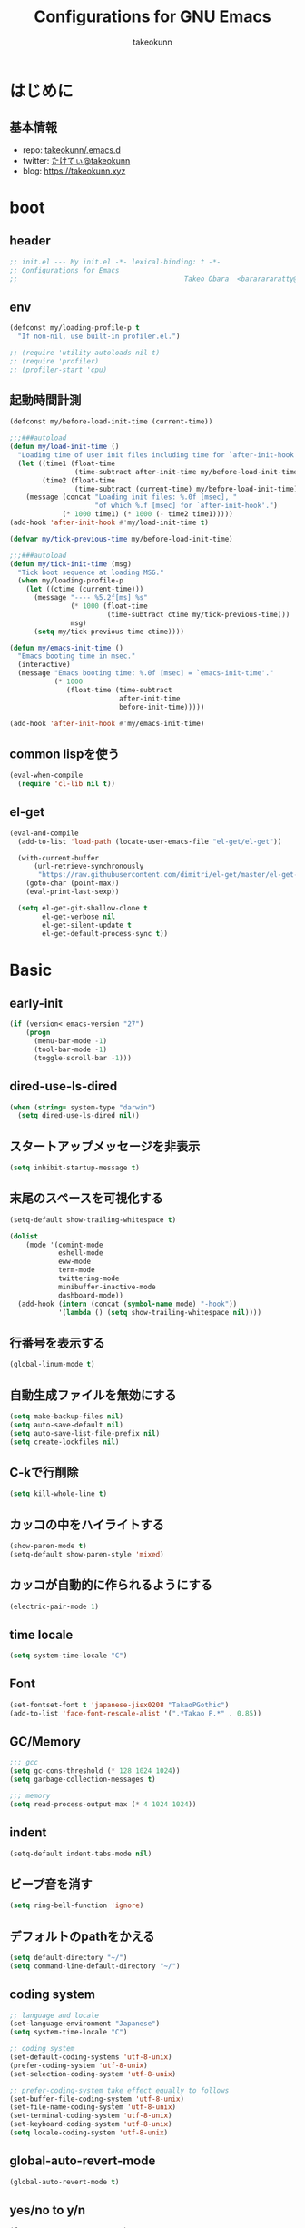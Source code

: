 #+title: Configurations for GNU Emacs
#+author: takeokunn
#+email: bararararatty@gmail.com
#+startup: content
#+startup: nohideblocks
#+HTML_HEAD: <link rel="stylesheet" type="text/css" href="https://www.pirilampo.org/styles/readtheorg/css/htmlize.css"/>
#+HTML_HEAD: <link rel="stylesheet" type="text/css" href="https://www.pirilampo.org/styles/readtheorg/css/readtheorg.css"/>
#+HTML_HEAD: <script src="https://ajax.googleapis.com/ajax/libs/jquery/2.1.3/jquery.min.js"></script>
#+HTML_HEAD: <script src="https://maxcdn.bootstrapcdn.com/bootstrap/3.3.4/js/bootstrap.min.js"></script>
#+HTML_HEAD: <script type="text/javascript" src="https://www.pirilampo.org/styles/lib/js/jquery.stickytableheaders.min.js"></script>
#+HTML_HEAD: <script type="text/javascript" src="https://www.pirilampo.org/styles/readtheorg/js/readtheorg.js"></script>

* はじめに
** 基本情報
   - repo: [[http://github.com/takeokunn/.emacs.d][takeokunn/.emacs.d]]
   - twitter: [[https://twitter.com/takeokunn][たけてぃ@takeokunn]]
   - blog: [[https://takeokunn.xyz][https://takeokunn.xyz]]
* boot
** header
   #+begin_src emacs-lisp
     ;; init.el --- My init.el -*- lexical-binding: t -*-
     ;; Configurations for Emacs
     ;;                                         Takeo Obara  <bararararatty@gmail.com>
   #+end_src
** env
   #+begin_src emacs-lisp
     (defconst my/loading-profile-p t
       "If non-nil, use built-in profiler.el.")

     ;; (require 'utility-autoloads nil t)
     ;; (require 'profiler)
     ;; (profiler-start 'cpu)
   #+end_src
** 起動時間計測
   #+begin_src emacs-lisp
     (defconst my/before-load-init-time (current-time))

     ;;;###autoload
     (defun my/load-init-time ()
       "Loading time of user init files including time for `after-init-hook'."
       (let ((time1 (float-time
                     (time-subtract after-init-time my/before-load-init-time)))
             (time2 (float-time
                     (time-subtract (current-time) my/before-load-init-time))))
         (message (concat "Loading init files: %.0f [msec], "
                          "of which %.f [msec] for `after-init-hook'.")
                  (* 1000 time1) (* 1000 (- time2 time1)))))
     (add-hook 'after-init-hook #'my/load-init-time t)

     (defvar my/tick-previous-time my/before-load-init-time)

     ;;;###autoload
     (defun my/tick-init-time (msg)
       "Tick boot sequence at loading MSG."
       (when my/loading-profile-p
         (let ((ctime (current-time)))
           (message "---- %5.2f[ms] %s"
                    (* 1000 (float-time
                             (time-subtract ctime my/tick-previous-time)))
                    msg)
           (setq my/tick-previous-time ctime))))
   #+end_src
   #+begin_src emacs-lisp
     (defun my/emacs-init-time ()
       "Emacs booting time in msec."
       (interactive)
       (message "Emacs booting time: %.0f [msec] = `emacs-init-time'."
                (* 1000
                   (float-time (time-subtract
                                after-init-time
                                before-init-time)))))

     (add-hook 'after-init-hook #'my/emacs-init-time)
   #+end_src
** common lispを使う
   #+begin_src emacs-lisp
     (eval-when-compile
       (require 'cl-lib nil t))
   #+end_src
** el-get
   #+begin_src emacs-lisp
     (eval-and-compile
       (add-to-list 'load-path (locate-user-emacs-file "el-get/el-get"))

       (with-current-buffer
           (url-retrieve-synchronously
            "https://raw.githubusercontent.com/dimitri/el-get/master/el-get-install.el")
         (goto-char (point-max))
         (eval-print-last-sexp))

       (setq el-get-git-shallow-clone t
             el-get-verbose nil
             el-get-silent-update t
             el-get-default-process-sync t))
   #+end_src
* Basic
** early-init
   #+BEGIN_SRC emacs-lisp
     (if (version< emacs-version "27")
         (progn
           (menu-bar-mode -1)
           (tool-bar-mode -1)
           (toggle-scroll-bar -1)))
   #+END_SRC
** dired-use-ls-dired
   #+begin_src emacs-lisp
     (when (string= system-type "darwin")
       (setq dired-use-ls-dired nil))
   #+end_src
** スタートアップメッセージを非表示
   #+BEGIN_SRC emacs-lisp
     (setq inhibit-startup-message t)
   #+END_SRC
** 末尾のスペースを可視化する
   #+BEGIN_SRC emacs-lisp
     (setq-default show-trailing-whitespace t)

     (dolist
         (mode '(comint-mode
                 eshell-mode
                 eww-mode
                 term-mode
                 twittering-mode
                 minibuffer-inactive-mode
                 dashboard-mode))
       (add-hook (intern (concat (symbol-name mode) "-hook"))
                 '(lambda () (setq show-trailing-whitespace nil))))
   #+END_SRC
** 行番号を表示する
   #+BEGIN_SRC emacs-lisp
     (global-linum-mode t)
   #+END_SRC
** 自動生成ファイルを無効にする
   #+BEGIN_SRC emacs-lisp
     (setq make-backup-files nil)
     (setq auto-save-default nil)
     (setq auto-save-list-file-prefix nil)
     (setq create-lockfiles nil)
   #+END_SRC
** C-kで行削除
   #+BEGIN_SRC emacs-lisp
     (setq kill-whole-line t)
   #+END_SRC
** カッコの中をハイライトする
   #+BEGIN_SRC emacs-lisp
     (show-paren-mode t)
     (setq-default show-paren-style 'mixed)
   #+END_SRC
** カッコが自動的に作られるようにする
   #+BEGIN_SRC emacs-lisp
     (electric-pair-mode 1)
   #+END_SRC
** time locale
   #+BEGIN_SRC emacs-lisp
     (setq system-time-locale "C")
   #+END_SRC
** Font
   #+BEGIN_SRC emacs-lisp
     (set-fontset-font t 'japanese-jisx0208 "TakaoPGothic")
     (add-to-list 'face-font-rescale-alist '(".*Takao P.*" . 0.85))
   #+END_SRC
** GC/Memory
   #+BEGIN_SRC emacs-lisp
     ;;; gcc
     (setq gc-cons-threshold (* 128 1024 1024))
     (setq garbage-collection-messages t)

     ;;; memory
     (setq read-process-output-max (* 4 1024 1024))
   #+END_SRC
** indent
   #+BEGIN_SRC emacs-lisp
     (setq-default indent-tabs-mode nil)
   #+END_SRC
** ビープ音を消す
   #+begin_src emacs-lisp
     (setq ring-bell-function 'ignore)
   #+end_src
** デフォルトのpathをかえる
   #+begin_src emacs-lisp
     (setq default-directory "~/")
     (setq command-line-default-directory "~/")
   #+end_src
** coding system
   #+begin_src emacs-lisp
     ;; language and locale
     (set-language-environment "Japanese")
     (setq system-time-locale "C")

     ;; coding system
     (set-default-coding-systems 'utf-8-unix)
     (prefer-coding-system 'utf-8-unix)
     (set-selection-coding-system 'utf-8-unix)

     ;; prefer-coding-system take effect equally to follows
     (set-buffer-file-coding-system 'utf-8-unix)
     (set-file-name-coding-system 'utf-8-unix)
     (set-terminal-coding-system 'utf-8-unix)
     (set-keyboard-coding-system 'utf-8-unix)
     (setq locale-coding-system 'utf-8-unix)
   #+end_src
** global-auto-revert-mode
   #+begin_src emacs-lisp
     (global-auto-revert-mode t)
   #+end_src
** yes/no to y/n
   #+begin_src emacs-lisp
     (fset 'yes-or-no-p 'y-or-n-p)
   #+end_src
** killできないようにする
   #+begin_src emacs-lisp
     (with-current-buffer "*scratch*"
       (emacs-lock-mode 'kill))
     (with-current-buffer "*Messages*"
       (emacs-lock-mode 'kill))
   #+end_src
** confirm-save-buffers-kill-emacs
   #+begin_src emacs-lisp
     (defun confirm-save-buffers-kill-emacs (&optional arg)
       (interactive "P")
       (cond (arg (save-buffers-kill-emacs))
             (t (when (yes-or-no-p "Are you sure to quit Emacs now? ")
                  (save-buffers-kill-emacs)))))
   #+end_src
** keybind
   #+BEGIN_SRC emacs-lisp
     (keyboard-translate ?\C-h ?\C-?)

     (global-set-key (kbd "M-¥") '(lambda () (interactive) (insert "\\")))
     (global-set-key (kbd "C-h") 'backward-delete-char)
     (global-set-key (kbd "C-z") 'undo)
     (global-set-key (kbd "C-?") 'help-command)
     (global-set-key (kbd "C-a") 'back-to-indentation)
     (global-set-key (kbd "C-c i") 'find-function)
     (global-set-key (kbd "C-x C-o") 'other-window)
     (global-set-key (kbd "C-x C-k") nil)
     ;; (global-set-key (kbd "C-x C-c") nil)
   #+END_SRC
* Utility
** dash
   #+begin_src emacs-lisp
     (eval-and-compile
       (el-get-bundle 'dash))
   #+end_src
** mustache
   #+begin_src emacs-lisp
     (eval-and-compile
       (el-get-bundle 'mustache))
   #+end_src
** f
   #+begin_src emacs-lisp
     (eval-and-compile
       (el-get-bundle 'f))
   #+end_src
** s
   #+begin_src emacs-lisp
     (eval-and-compile
       (el-get-bundle 's))
   #+end_src
** ht
   #+begin_src emacs-lisp
     (eval-and-compile
       (el-get-bundle 'ht))
   #+end_src
** lv
   #+begin_src emacs-lisp
     (eval-and-compile
       (el-get-bundle 'lv))
   #+end_src
** spinner
   #+begin_src emacs-lisp
     (eval-and-compile
       (el-get-bundle 'spinner))
   #+end_src
** tree-mode
   #+begin_src emacs-lisp
     (eval-and-compile
       (el-get-bundle emacsorphanage/tree-mode))

     ;; (add-hook 'emacs-startup-hook (lambda () (require 'tree-mode)))
   #+end_src
* Language
** c++-mode
   #+begin_src emacs-lisp
     (add-hook 'c++-mode-hook 'lsp)
   #+end_src
** c-mode
   #+begin_src emacs-lisp
     (add-hook 'c-mode-hook 'lsp)
   #+end_src
** clojure-mode
   #+BEGIN_SRC emacs-lisp
     (eval-when-compile
       (el-get-bundle 'clojure-mode))

     (push '("\\.clj$" . clojure-mode) auto-mode-alist)
     (push '("\\.cljs$" . clojure-mode) auto-mode-alist)
   #+END_SRC
** cmake-mode
   #+BEGIN_SRC emacs-lisp
     (eval-when-compile
       (el-get-bundle 'cmake-mode))

     (push '("\\.cmake$" . cmake-mode) auto-mode-alist)
   #+END_SRC
** coffee-mode
   #+BEGIN_SRC emacs-lisp
     (eval-when-compile
       (el-get-bundle 'coffee-mode))

     (push '("\\.coffee$" . coffee-mode) auto-mode-alist)
   #+END_SRC
** csharp-mode
   #+BEGIN_SRC emacs-lisp
     (eval-when-compile
       (el-get-bundle 'csharp-mode))

     (push '("\\.cs$" . csharp-mode) auto-mode-alist)
   #+END_SRC
** csv-mode
   #+BEGIN_SRC emacs-lisp
     (eval-when-compile
       (el-get-bundle 'csv-mode))

     (push '("\\.csv$" . csv-mode) auto-mode-alist)
   #+END_SRC
** dart-mode
   #+begin_src emacs-lisp
     (eval-when-compile
       (el-get-bundle 'dart-mode))

     (push '("\\.dart$" . dart-mode) auto-mode-alist)
   #+end_src
** dhall-mode
   #+BEGIN_SRC emacs-lisp
     (eval-when-compile
       (el-get-bundle 'dhall-mode))

     (push '("\\.dhall$" . dhall-mode) auto-mode-alist)
   #+END_SRC
** docker-compose-mode
   #+begin_src emacs-lisp
     (eval-when-compile
       (el-get-bundle 'docker-compose-mode))

     (push '("\\docker-compose*" . docker-compose-mode) auto-mode-alist)
   #+end_src
** dockerfile-mode
   #+BEGIN_SRC emacs-lisp
     (eval-when-compile
       (el-get-bundle 'dockerfile-mode))

     (push '("Dockerfile\\'" . dockerfile-mode) auto-mode-alist)
   #+END_SRC
** emmet-mode
   #+BEGIN_SRC emacs-lisp
     (eval-when-compile
       (el-get-bundle 'emmet-mode))

     (add-hook 'web-mode-hook 'emmet-mode)
     (add-hook 'css-mode-hook  'emmet-mode)

     (with-eval-after-load 'emmet-mode
       (when (boundp 'emmet-mode-keymap)
         (define-key emmet-mode-keymap (kbd "C-j") nil)
         (define-key emmet-mode-keymap (kbd "M-j") 'emmet-expand-line)))
   #+END_SRC
** fish-mode
   #+BEGIN_SRC emacs-lisp
     (eval-when-compile
       (el-get-bundle 'fish-mode))

     (push '("\\.fish$" . fish-mode) auto-mode-alist)

     (with-eval-after-load 'fish-mode
       (eval-and-compile
         (setq fish-enable-auto-indent t)))
   #+END_SRC
** fundamental-mode
   #+begin_src emacs-lisp
     (push '("\\.~undo-tree~$" . fundamental-mode) auto-mode-alist)
   #+end_src
** git-modes
   #+begin_src emacs-lisp
     (eval-when-compile
       (el-get-bundle 'git-modes))

     (push '("\\.dockerignore$" . gitignore-mode) auto-mode-alist)
   #+end_src
** glsl-mode
   #+BEGIN_SRC emacs-lisp
     (eval-when-compile
       (el-get-bundle 'glsl-mode))

     (push '("\\.vsh$" . glsl-mode) auto-mode-alist)
     (push '("\\.fsh$" . glsl-mode) auto-mode-alist)
   #+END_SRC
** go-mode
   #+BEGIN_SRC emacs-lisp
     (eval-when-compile
       (el-get-bundle 'go-mode))

     (add-hook 'go-mode-hook 'lsp)
   #+END_SRC
** gradle-mode
   #+BEGIN_SRC emacs-lisp
     (eval-when-compile
       (el-get-bundle 'gradle-mode))

     (push '("\\.gradle$" . java-mode) auto-mode-alist)
   #+END_SRC
** graphql-mode
   #+begin_src emacs-lisp
     (eval-when-compile
       (el-get-bundle 'graphql-mode))

     (with-eval-after-load 'graphql-mode
       (eval-and-compile
         (setq graphql-indent-level 4)))
   #+end_src
** haskell-mode
   #+BEGIN_SRC emacs-lisp
     (eval-when-compile
       (el-get-bundle "haskell/haskell-mode"))

     (push '("\\.hs$" . haskell-mode) auto-mode-alist)
     (push '("\\.cable$" . haskell-mode) auto-mode-alist)
   #+END_SRC
** js2-mode
   #+BEGIN_SRC emacs-lisp
     (eval-when-compile
       (el-get-bundle 'js2-mode))

     (push '("\\.js$" . js2-mode) auto-mode-alist)

     (add-hook 'js2-mode-hook 'lsp)
   #+END_SRC
** json-mode
   #+BEGIN_SRC emacs-lisp
     (eval-and-compile
       (el-get-bundle "Sterlingg/json-snatcher")
       (el-get-bundle "joshwnj/json-mode"))

     (push '("\\.json$" . json-mode) auto-mode-alist)
   #+END_SRC
** lisp-mode
   #+BEGIN_SRC emacs-lisp
     (push '("\\.lemrc$" . lisp-mode) auto-mode-alist)
     (push '("\\.Cask$" . lisp-mode) auto-mode-alist)
   #+END_SRC
** markdown-mode
   #+BEGIN_SRC emacs-lisp
     (eval-and-compile
       (el-get-bundle markdown-mode))

     (push '("\\.md$" . markdown-mode) auto-mode-alist)
     (push '("\\.markdown$" . markdown-mode) auto-mode-alist)
   #+END_SRC
** nginx-mode
   #+BEGIN_SRC emacs-lisp
     (eval-when-compile
       (el-get-bundle 'nginx-mode))

     (push '("/nginx/sites-\\(?:available\\|enabled\\)/" . nginx-mode) auto-mode-alist)
   #+END_SRC
** php-mode
   #+BEGIN_SRC emacs-lisp
     (eval-and-compile
       (el-get-bundle "emacs-php/php-mode"))

     (push '("\\.php$" . php-mode) auto-mode-alist)

     (add-to-list 'load-path (locate-user-emacs-file "el-get/php-mode/lisp"))

     (add-hook 'php-mode-hook 'lsp)
     (add-hook 'emacs-startup-hook (lambda ()
                                     (require 'php-mode)))

     (with-eval-after-load 'php-mode)
   #+END_SRC
** phpt-mode
   #+begin_src emacs-lisp
     (eval-when-compile
       (el-get-bundle 'phpt-mode))

     (push '("\\.phpt$" . phpt-mode) auto-mode-alist)
   #+end_src
** plantuml-mode
   #+BEGIN_SRC emacs-lisp
     (eval-when-compile
       (el-get-bundle 'plantuml-mode))

     (push '("\\.pu$" . plantuml-mode) auto-mode-alist)
   #+END_SRC
** prisma-mode
   #+begin_src emacs-lisp
     (eval-when-compile
       (el-get-bundle 'prisma-mode :url "https://github.com/pimeys/emacs-prisma-mode.git"))

     (push '("\\.prisma" . prisma-mode) auto-mode-alist)
   #+end_src
** processing-mode
   #+BEGIN_SRC emacs-lisp
     (eval-when-compile
       (el-get-bundle 'processing-mode))

     (push '("\\.pde$" . processing-mode) auto-mode-alist)

     (with-eval-after-load 'processing-mode
       (eval-and-compile
         (setq-default processing-location "/opt/processing/processing-java")
         (setq-default processing-output-dir "/tmp")))
   #+END_SRC
** python-mode
   #+BEGIN_SRC emacs-lisp
     (eval-when-compile
       (el-get-bundle 'python-mode))

     (push '("\\.py$" . python-mode) auto-mode-alist)
   #+END_SRC
** ruby-mode
   #+BEGIN_SRC emacs-lisp
     (eval-when-compile
       (el-get-bundle 'ruby-mode))

     (push '("\\.rb$" . ruby-mode) auto-mode-alist)
     (push '("Capfile" . ruby-mode) auto-mode-alist)
     (push '("Gemfile" . ruby-mode) auto-mode-alist)
     (push '("Schemafile" . ruby-mode) auto-mode-alist)
     (push '(".pryrc" . ruby-mode) auto-mode-alist)
     (push '("Fastfile" . ruby-mode) auto-mode-alist)
     (push '("Matchfile" . ruby-mode) auto-mode-alist)
     (push '(".git-pr-template" . ruby-mode) auto-mode-alist)

     (with-eval-after-load 'ruby-mode
       (eval-and-compile
         (setq-default ruby-insert-encoding-magic-comment nil)))
   #+END_SRC
** rust-mode
   #+BEGIN_SRC emacs-lisp
     (eval-when-compile
       (el-get-bundle 'rust-mode))

     (push '("\\.rs$" . rust-mode) auto-mode-alist)
   #+END_SRC
** scala-mode
   #+BEGIN_SRC emacs-lisp
     (eval-when-compile
       (el-get-bundle 'scala-mode))

     (push '("\\.scala$" . scala-mode) auto-mode-alist)
   #+END_SRC
** scss-mode
   #+begin_src emacs-lisp
     (eval-when-compile
       (el-get-bundle 'scss-mode))
   #+end_src
** slim-mode
   #+BEGIN_SRC emacs-lisp
     (eval-when-compile
       (el-get-bundle 'slim-mode))

     (push '("\\.slim$" . slim-mode) auto-mode-alist)
   #+END_SRC
** solidity-mode
   #+begin_src emacs-lisp
     (eval-when-compile
       (el-get-bundle 'solidity-mode))

     (push '("\\.sol$" . solidity-mode) auto-mode-alist)
   #+end_src
** ssh-config-mode
   #+BEGIN_SRC emacs-lisp
     (eval-when-compile
       (el-get-bundle 'ssh-config-mode))

     (push '("/\\.ssh/config\\(\\.d/.*\\.conf\\)?\\'" . ssh-config-mode) auto-mode-alist)
     (push '("/sshd?_config\\(\\.d/.*\\.conf\\)?\\'" . ssh-config-mode) auto-mode-alist)
     (push '("/known_hosts\\'" . ssh-known-hosts-mode) auto-mode-alist)
     (push '("/authorized_keys2?\\'" . ssh-authorized-keys-mode) auto-mode-alist)
   #+END_SRC
** sql-mode
   #+begin_src emacs-lisp
     (with-eval-after-load 'sql-mode
       (eval-and-compile
         (setq sql-indent-offset t)))
   #+end_src
** swift-mode
   #+begin_src emacs-lisp
     (eval-when-compile
       (el-get-bundle 'swift-mode))

     (push '("\\.swift$" . swift-mode) auto-mode-alist)
   #+end_src
** terraform-mode
   #+BEGIN_SRC emacs-lisp
     (eval-and-compile
       (el-get-bundle 'terraform-mode))

     (push '("\\.tf$" . terraform-mode) auto-mode-alist)
   #+END_SRC
** toml-mode
   #+BEGIN_SRC emacs-lisp
     (eval-when-compile
       (el-get-bundle 'toml-mode))

     (push '("\\.toml$" . toml-mode) auto-mode-alist)
   #+END_SRC
** typescript-mode
   #+BEGIN_SRC emacs-lisp
     (eval-when-compile
       (el-get-bundle 'typescript-mode))

     (push '("\\.ts$" . typescript-mode) auto-mode-alist)

     (with-eval-after-load 'typescript-mode
       (eval-and-compile
         (define-derived-mode typescript-tsx-mode typescript-mode "tsx")
         (add-to-list 'auto-mode-alist (cons (rx ".tsx" string-end) #'typescript-tsx-mode))
         (add-hook 'typescript-mode-hook 'lsp)
         (add-hook 'typescript-tsx-mode-hook 'lsp)))
   #+END_SRC
** vue-mode
   #+BEGIN_SRC emacs-lisp
     (eval-when-compile
       (el-get-bundle 'ssass-mode)
       (el-get-bundle 'vue-html-mode)
       (el-get-bundle "purcell/mmm-mode")
       (el-get-bundle 'vue-mode))

     (push '("\\.vue$" . vue-mode) auto-mode-alist)
   #+END_SRC
** vimrc-mode
   #+begin_src emacs-lisp
     (eval-when-compile
       (el-get-bundle 'vimrc-mode))

     (push '("\\.vim\\(rc\\)?\\'" . vimrc-mode) auto-mode-alist)
   #+end_src
** web-mode
   #+BEGIN_SRC emacs-lisp
     (eval-when-compile
       (el-get-bundle 'web-mode))

     (push '("\\.html?\\'" . web-mode) auto-mode-alist)
     (push '("\\.erb?\\'" . web-mode) auto-mode-alist)
     (push '("\\.gsp?\\'" . web-mode) auto-mode-alist)
   #+END_SRC
** yaml-mode
   #+BEGIN_SRC emacs-lisp
     (eval-when-compile
       (el-get-bundle 'yaml-mode))

     (push '("\\.ya?ml$" . yaml-mode) auto-mode-alist)
     (push '("phpstan.neon" . yaml-mode) auto-mode-alist)
   #+END_SRC
* Lisp
** Basic
*** paredit
    #+BEGIN_SRC emacs-lisp
      (eval-when-compile
        (el-get-bundle 'paredit))

      (autoload 'paredit-forward-barf-sexp "paredit")

      (add-hook 'emacs-lisp-mode-hook 'enable-paredit-mode)
      (add-hook 'lisp-interacton-mode-hook 'enable-paredit-mode)

      (global-set-key (kbd "C-c f") 'paredit-forward-slurp-sexp)

      (with-eval-after-load 'paredit
        (show-paren-mode 1))
    #+END_SRC
*** rainbow-delimiter
    #+BEGIN_SRC emacs-lisp
      (eval-when-compile
        (el-get-bundle 'rainbow-delimiters))

      (add-hook 'prog-mode-hook 'rainbow-delimiters-mode-enable)
    #+END_SRC
** CommonLisp
*** TODO HyperSpec
    #+BEGIN_SRC emacs-lisp
      ;; (global-set-key "C-c h" 'hyperspec-lookup)

      ;; (defvar common-lisp-hyperspec-root "~/.roswell/HyperSpec/")
      ;; (defvar common-lisp-hyperspec--reader-macros nil)
      ;; (defvar common-lisp-hyperspec--format-characters nil)

      ;; (defun common-lisp-hyperspec (symbol-name)
      ;;   (interactive (list (common-lisp-hyperspec-read-symbol-name)))
      ;;   (let ((name (common-lisp-hyperspec--strip-cl-package
      ;;                (downcase symbol-name))))
      ;;     (cl-maplist (lambda (entry)
      ;;                   (eww-open-file (concat common-lisp-hyperspec-root "Body/"
      ;;                                          (car entry)))
      ;;                   (when (cdr entry)
      ;;                     (sleep-for 1.5)))
      ;;                 (or (common-lisp-hyperspec--find name)
      ;;                     (error "The symbol `%s' is not defined in Common Lisp"
      ;;                            symbol-name)))))

      ;; (defun common-lisp-hyperspec-lookup-reader-macro (macro)
      ;;   (interactive
      ;;    (list
      ;;     (let ((completion-ignore-case t))
      ;;       (completing-read "Look up reader-macro: "
      ;;                        common-lisp-hyperspec--reader-macros nil t
      ;;                        (common-lisp-hyperspec-reader-macro-at-point)))))
      ;;   (eww-open-file
      ;;    (concat common-lisp-hyperspec-root "Body/"
      ;;            (gethash macro common-lisp-hyperspec--reader-macros))))

      ;; (defun common-lisp-hyperspec-format (character-name)
      ;;   (interactive (list (common-lisp-hyperspec--read-format-character)))
      ;;   (cl-maplist (lambda (entry)
      ;;                 (eww-open-file (common-lisp-hyperspec-section (car entry))))
      ;;               (or (gethash character-name
      ;;                            common-lisp-hyperspec--format-characters)
      ;;                   (error "The symbol `%s' is not defined in Common Lisp"
      ;;                          character-name))))

      ;; (defadvice common-lisp-hyperspec (around common-lisp-hyperspec-around activate)
      ;;   (let ((buf (current-buffer)))
      ;;     ad-do-it
      ;;     (switch-to-buffer buf)
      ;;     (pop-to-buffer "*eww*")))

      ;; (defadvice common-lisp-hyperspec-lookup-reader-macro (around common-lisp-hyperspec-lookup-reader-macro-around activate)
      ;;   (let ((buf (current-buffer)))
      ;;     ad-do-it
      ;;     (switch-to-buffer buf)
      ;;     (pop-to-buffer "*eww*")))

      ;; (defadvice common-lisp-hyperspec-format (around common-lisp-hyperspec-format activate)
      ;;   (let ((buf (current-buffer)))
      ;;     ad-do-it
      ;;     (switch-to-buffer buf)
      ;;     (pop-to-buffer "*eww*")))
    #+END_SRC
*** slime
    #+BEGIN_SRC emacs-lisp
      (with-eval-after-load 'slime
        (load (expand-file-name "~/.roswell/helper.el"))
        (defvar slime-net-coding-system 'utf-8-unix))
    #+END_SRC
*** TODO takeokunn/slime-history
    #+BEGIN_SRC emacs-lisp
      ;; (defun takeokunn/slime-history ()
      ;;   (interactive)
      ;;   (insert
      ;;    (completing-read
      ;;     "choice history: "
      ;;     (-distinct (read (f-read-text "~/.slime-history.eld"))))))

      ;; (general-define-key
      ;;  :keymaps 'slime-repl-mode-map
      ;;  "C-c C-r" 'takeokunn/slime-history)
    #+END_SRC
** EmacsLisp
*** elisp-slime-nav
    #+BEGIN_SRC emacs-lisp
      (eval-when-compile
        (el-get-bundle 'elisp-slime-nav))

      (add-hook 'emacs-lisp-mode-hook 'elisp-slime-nav-mode)
      (add-hook 'ielm-mode-hook 'elisp-slime-nav-mode)
    #+END_SRC
*** nameless
    #+BEGIN_SRC emacs-lisp
      (eval-when-compile
        (el-get-bundle 'nameless))

      (add-hook 'ielm-mode-hook 'nameless-mode)
      (add-hook 'emacs-lisp-mode-hook 'nameless-mode)
    #+END_SRC
*** my/ielm-history
    #+BEGIN_SRC emacs-lisp
      (defun my/ielm-history ()
        (interactive)
        (insert
         (completing-read
          "choice history: "
          (progn
            (let ((history nil)
                  (comint-input-ring nil))
              (if (and (fboundp 'ring-length)
                       (fboundp 'ring-ref))
                  (dotimes (index (ring-length comint-input-ring))
                    (push (ring-ref comint-input-ring index) history)))
              history)))))
    #+END_SRC
** Clojure
*** cider
    #+BEGIN_SRC emacs-lisp
      (eval-when-compile
        (el-get-bundle 'cider))

      (with-eval-after-load 'cider)
    #+END_SRC
* Awesome Package
** Theme
*** dashboard
    #+begin_src emacs-lisp
      (eval-and-compile
        (el-get-bundle 'dashboard))

      (add-hook 'after-init-hook 'dashboard-setup-startup-hook)
    #+end_src
*** all-the-icons
    #+BEGIN_SRC emacs-lisp
      (eval-and-compile
        (el-get-bundle 'all-the-icons))

      (with-eval-after-load 'all-the-icons)
    #+END_SRC
*** all-the-icons-dired
    #+begin_src emacs-lisp
      (eval-and-compile
        (el-get-bundle 'all-the-icons-dired))

      (add-hook 'dired-mode-hook 'all-the-icons-dired-mode)

      (with-eval-after-load 'all-the-icons-dired-mode)
    #+end_src
*** all-the-icons-ivy
    #+BEGIN_SRC emacs-lisp
      (eval-and-compile
        (el-get-bundle 'all-the-icons-ivy))

      (with-eval-after-load 'all-the-icons-ivy
        (if window-system
            (all-the-icons-ivy-setup)))
    #+END_SRC
*** doom-theme
    #+BEGIN_SRC emacs-lisp
      (eval-and-compile
        (el-get-bundle 'doom-themes))

      (load-theme 'tango-dark t)

      (with-eval-after-load 'doom-themes)
    #+END_SRC
*** doom-modeline
    #+BEGIN_SRC emacs-lisp
      (eval-and-compile
        (el-get-bundle 'doom-modeline))

      (add-hook 'after-init-hook (lambda ()
                                   (doom-modeline-mode 1)
                                   (line-number-mode 0)
                                   (column-number-mode 0)))

      (with-eval-after-load 'doom-modeline
        (eval-and-compile
          (setq doom-modeline-buffer-file-name-style 'truncate-with-project)
          (setq doom-modeline-icon t)
          (setq doom-modeline-major-mode-icon nil)
          (setq doom-modeline-minor-modes nil)
          (setq inhibit-compacting-font-caches t)))
    #+END_SRC
*** hl-line
    #+BEGIN_SRC emacs-lisp
      (with-eval-after-load 'hl-line
        (global-hl-line-mode)
        (set-face-attribute 'hl-line nil :inherit nil)
        (set-face-background 'hl-line "#444642"))
    #+END_SRC
*** neotree
    #+BEGIN_SRC emacs-lisp
      (eval-when-compile
        (el-get-bundle 'neotree))

      (autoload 'neotree-toggle "neotree")

      (defun my/neotree-toggle ()
        (interactive)
        (let ((default-directory (locate-dominating-file default-directory ".git")))
          (if (and (fboundp 'neo-global--window-exists-p)
                   (neo-global--window-exists-p))
              (neotree-hide)
            (neotree-dir default-directory))))

      (global-set-key (kbd "C-q") 'my/neotree-toggle)

      (with-eval-after-load 'neotree
        (eval-and-compile
          (setq neo-theme 'nerd2)
          (setq neo-show-hidden-files t)
          (setq neo-window-fixed-size nil))
        (if window-system
            (defun neo-buffer--insert-fold-symbol (name &optional file-name)
              (or
               (and
                (equal name 'open)
                (insert
                 (format " %s "
                         (all-the-icons-icon-for-dir file-name "down"))))
               (and
                (equal name 'close)
                (insert
                 (format " %s "
                         (all-the-icons-icon-for-dir file-name "right"))))
               (and
                (equal name 'leaf)
                (insert
                 (format " %s "
                         (all-the-icons-icon-for-file file-name))))))))
    #+END_SRC
*** nyan-mode
    #+BEGIN_SRC emacs-lisp
      (eval-when-compile
        (el-get-bundle 'nyan-mode))

      (add-hook 'doom-modeline-mode-hook 'nyan-mode)

      (with-eval-after-load 'nyan-mode
        (eval-and-compile
          (setq nyan-cat-face-number 4)
          (setq nyan-animate-nyancat t)))
    #+END_SRC
** Project
*** projectile
    #+begin_src emacs-lisp
      (eval-and-compile
        (el-get-bundle 'projectile))

      (global-set-key (kbd "C-c p") 'projectile-command-map)

      (autoload 'projectile-mode "projectile" nil t)
      (autoload 'projectile-command-map "projectile" nil t)

      (add-hook 'emacs-startup-hook (lambda ()
                                      (projectile-mode +1)
                                      (my/reaload-projectile-known-projects)))

      (eval-and-compile
        (require 'projectile)
        (defun my/reaload-projectile-known-projects ()
          (interactive)
          (when (executable-find "ghq")
            (setq projectile-known-projects (mapcar
                                             (lambda (x)
                                               (abbreviate-file-name (concat x "/")))
                                             (split-string (shell-command-to-string "ghq list --full-path")))))))

      (with-eval-after-load 'projectile
        (eval-and-compile
          (setq projectile-switch-project-action 'projectile-dired)))
    #+end_src
** Refactor
*** emr
    #+BEGIN_SRC emacs-lisp
      (eval-when-compile
        (el-get-bundle 'emr))

      (with-eval-after-load 'emr
        (define-key prog-mode-map (kbd "M-RET") 'emr-show-refactor-menu))
    #+END_SRC
** Completion
*** company
    #+BEGIN_SRC emacs-lisp
      (eval-and-compile
        (el-get-bundle 'company))

      (add-hook 'after-init-hook (lambda ()
                                   (global-company-mode)))

      (autoload 'global-company-mode "company" nil t)

      (with-eval-after-load 'company
        (eval-and-compile
          (when (require 'company)
            (push 'company-capf company-backends)
            (push 'company-yasnippet company-backends)
            (define-key company-active-map (kbd "C-n") 'company-select-next)
            (define-key company-active-map (kbd "C-p") 'company-select-previous))))
    #+END_SRC
*** company-dockerfile
    #+begin_src emacs-lisp
      (eval-when-compile
        (el-get-bundle 'company-dockerfile :url "https://github.com/takeokunn/company-dockerfile.git"))

      (with-eval-after-load 'company
        (when (require 'company-dockerfile nil t)
          (push 'company-dockerfile company-backends)))
    #+end_src
*** company-glsl
    #+BEGIN_SRC emacs-lisp
      (eval-when-compile
        (el-get-bundle 'company-glsl))

      (with-eval-after-load 'company
        (when (require 'company-glsl nil t)
          (push 'company-glsl company-backends)))
    #+END_SRC
*** TODO slime-company
    #+begin_src emacs-lisp
      ;; (eval-when-compile
      ;;   (el-get-bundle "anwyn/slime-company"))

      ;; (with-eval-after-load 'slime-company
      ;;   (when (require 'slime-company)
      ;;     (push 'company-slime company-backends))
      ;;   (eval-and-compile
      ;;     (setq slime-company-completion 'fuzzy)
      ;;     (setq slime-company-after-completion 'slime-company-just-one-space)))
    #+end_src
*** company-c-headers
    #+begin_src emacs-lisp
      (eval-when-compile
        (el-get-bundle 'company-c-headers))

      (with-eval-after-load 'company
        (when (require 'company-c-headers nil t)
          (push 'company-c-headers company-backends)))
    #+end_src
*** company-shell
    #+begin_src emacs-lisp
      ;; (eval-when-compile
      ;;   (el-get-bundle "takeokunn/company-shell"))

      ;; (with-eval-after-load 'company
      ;;   (when (require 'company-shell nil t)
      ;;     (push 'company-shell company-backends)
      ;;     (push 'company-shell-env company-backends)
      ;;     (push 'company-fish-shell company-backends)))
    #+end_src
*** company-terraform
    #+begin_src emacs-lisp
      (eval-when-compile
        (el-get-bundle 'company-terraform))

      (with-eval-after-load 'company
        (when (require 'company-terraform nil t)
          (push 'company-terraform company-backends)))
    #+end_src
** Search
*** el-get
    #+begin_src emacs-lisp
      (eval-and-compile
        (el-get-bundle abo-abo/swiper))
    #+end_src
*** swiper
    #+BEGIN_SRC emacs-lisp
      (eval-and-compile
        (require 'swiper)

        (defun my/swiper ()
          (interactive)
          (let ((word (thing-at-point 'symbol 'no-properties)))
            (swiper word)))

        (global-set-key (kbd "C-o") 'my/swiper))

    #+END_SRC
*** counsel
    #+begin_src emacs-lisp
      (eval-and-compile
        (require 'counsel)
        (global-set-key (kbd "C-x m") 'counsel-compile)
        (counsel-mode 1))
    #+end_src
*** ivy
    #+begin_src emacs-lisp
      (eval-and-compile
        (require 'ivy)
        (ivy-mode 1))

      (with-eval-after-load 'ivy
        (eval-and-compile
          (setq ivy-use-virtual-buffers t)))
    #+end_src
*** TODO ivy-ghq
    #+BEGIN_SRC emacs-lisp
      ;; (eval-and-compile
      ;;   (el-get-bundle ivy-ghq
      ;;     :url "https://github.com/analyticd/ivy-ghq.git"
      ;;     :features ivy-ghq))

      ;; (defun my/ivy-ghq-open-and-fzf ()
      ;;   (interactive)
      ;;   (ivy-ghq-open)
      ;;   (counsel-fzf))

      ;; (global-set-key (kbd "M-o") 'my/ivy-ghq-open-and-fzf)

      ;; (with-eval-after-load 'ivy-ghq
      ;;   (eval-and-compile
      ;;     (setq ivy-ghq-short-list t)))
    #+END_SRC
*** ivy-rich
    #+BEGIN_SRC emacs-lisp
      (eval-when-compile
        (el-get-bundle 'ivy-rich))

      (with-eval-after-load 'ivy-rich
        (ivy-rich-mode 1))
    #+END_SRC
** Snippet
*** yasnippet
    #+begin_src emacs-lisp
      (eval-and-compile
        (el-get-bundle "yasnippet"))

      (with-eval-after-load 'yasnippet
        (yas-global-mode 1))
    #+end_src
*** ivy-yasnippet
    #+begin_src emacs-lisp
      (eval-and-compile
        (el-get-bundle "mkcms/ivy-yasnippet"))

      (global-set-key (kbd "C-c y") 'ivy-yasnippet)
      (global-set-key (kbd "C-c C-y") 'ivy-yasnippet)
    #+end_src
** LSP
*** lsp-mode
    #+BEGIN_SRC emacs-lisp
      (eval-and-compile
        (el-get-bundle lsp-mode))

      (with-eval-after-load 'lsp-mode
        (eval-and-compile
          (setq lsp-keymap-prefix "C-c l")
          (setq lsp-completion-provider t)))
    #+END_SRC
*** dap-mode
    #+BEGIN_SRC emacs-lisp
      (eval-and-compile
        (el-get-bundle dap-mode))

      (add-hook 'dap-stopped-hook (lambda () (call-interactively #'dap-hydra)))

      (with-eval-after-load 'dap-mode
        (when (require 'dap-mode)
          ;; (define-key dap-mode-map (kbd "C-c d") 'dap-breakpoint-toggle)
          (dap-mode 1)
          (dap-ui-mode 1)
          (dap-auto-configure-mode 1)))
    #+END_SRC
*** lsp-ui
    #+BEGIN_SRC emacs-lisp
      (eval-and-compile
        (el-get-bundle lsp-ui))

      (add-hook 'lsp-mode-hook 'lsp-ui-mode)

      (with-eval-after-load 'lsp-mode
        (eval-and-compile
          (setq lsp-ui-doc-enable t)
          (setq lsp-ui-doc-max-height 15)
          (setq lsp-ui-sideline-enable nil)
          (setq lsp-ui-imenu-enable nil)
          (setq lsp-ui-sideline-enable nil)))
    #+END_SRC
** Git
*** magit
    #+BEGIN_SRC emacs-lisp
      (eval-and-compile
        (el-get-bundle magit/transient)
        (el-get-bundle magit/ghub)
        (el-get-bundle magit/magit-popup)
        (el-get-bundle magit/magit))

      (add-to-list 'load-path (locate-user-emacs-file "el-get/magit/lisp"))

      (global-set-key (kbd "C-x g") 'magit-status)

      (autoload 'magit-status "magit")

      (with-eval-after-load 'magit
        (eval-and-compile
          (setq magit-refresh-status-buffer nil)))
    #+END_SRC
*** magit-forge
    #+begin_src emacs-lisp
      ;; (eval-when-compile
      ;;   (el-get-bundle 'magit-forge))

      ;; (with-eval-after-load 'magit-forge)
    #+end_src
** Shell
*** exec-path-from-shell
    #+BEGIN_SRC emacs-lisp
      (eval-when-compile
        (el-get-bundle exec-path-from-shell))

      (add-hook 'after-init-hook 'exec-path-from-shell-initialize)

      (with-eval-after-load 'exec-path-from-shell
        (eval-and-compile
          (setq exec-path-from-shell-variables '("PATH" "GEM_HOME" "GOROOT" "GOPATH"))))
    #+END_SRC
** Rust
*** TODO racer
    #+BEGIN_SRC emacs-lisp
      ;; (eval-and-compile
      ;;   (el-get-bundle 'emacs-racer))

      ;; ;; (when (require 'racer)
      ;; ;;   (add-hook 'rust-mode-hook #'racer-mode)
      ;; ;;   (add-hook 'racer-mode-hook #'eldoc-mode))
    #+END_SRC
*** TODO rustic
    #+BEGIN_SRC emacs-lisp
      ;; (leaf rustic
      ;;   :ensure t
      ;;   :after (rust-mode))
    #+END_SRC
** Cpp
*** clang-format
    #+begin_src emacs-lisp
      (eval-when-compile
        (el-get-bundle 'clang-format))

      (add-hook 'before-save-hook (lambda ()
                                    (when (and (require 'clang-format)
                                               (member major-mode '(c-mode c++-mode)))
                                      (clang-format-buffer))))
    #+end_src
*** inferior-cling
    #+begin_src emacs-lisp
      (eval-when-compile
        (el-get-bundle "brianqq/inferior-cling"))
    #+end_src
** C#
*** TODO omnisharp
    #+BEGIN_SRC emacs-lisp
      ;; (leaf omnisharp
      ;;   :ensure t
      ;;   :after company flycheck
      ;;   :hook (csharp-mode-hook . flycheck-mode)
      ;;   :config
      ;;   (add-to-list 'company-backends 'company-omnisharp))
    #+END_SRC
** JavaScript/TypeScript
*** el-get
    #+begin_src emacs-lisp
      (eval-when-compile
        (el-get-bundle 'js2-refactor)
        (el-get-bundle 'tree-sitter))
    #+end_src
*** js2-refactor
    #+BEGIN_SRC emacs-lisp
      (with-eval-after-load 'js2-refactor
        (add-hook 'js2-mode-hook 'js2-refactor-mode)
        (add-hook 'typescript-mode-hook 'js2-refactor-mode))
    #+END_SRC
*** tree-sitter
    #+begin_src emacs-lisp
      (with-eval-after-load 'tree-sitter
        (global-tree-sitter-mode)
        (when (boundp 'tree-sitter-major-mode-language-alist)
          (add-to-list 'tree-sitter-major-mode-language-alist '(typescript-tsx-mode . tsx)))

        (tree-sitter-hl-add-patterns 'tsx
          [(call_expression
            ;; styled.div``
            function: (member_expression
                       object: (identifier) @function.call
                       (.eq? @function.call "styled"))
            arguments: ((template_string) @property.definition
                        (.offset! @property.definition 0 1 0 -1)))
           (call_expression
            ;; styled(Component)``
            function: (call_expression
                       function: (identifier) @function.call
                       (.eq? @function.call "styled"))
            arguments: ((template_string) @property.definition
                        (.offset! @property.definition 0 1 0 -1)))]))
    #+end_src
** Ruby
*** robe
    #+begin_src emacs-lisp
      (eval-when-compile
        (el-get-bundle 'robe))

      (add-hook 'ruby-mode-hook 'robe-mode)

      (with-eval-after-load 'company
        (when (require 'company-robe nil t)
          (push 'company-robe company-backends)))
    #+end_src
*** rubocop
    #+begin_src emacs-lisp
      (eval-when-compile
        (el-get-bundle 'rubocop))

      (add-hook 'ruby-mode-hook 'rubocop-mode)
    #+end_src
*** ruby-refactor
    #+BEGIN_SRC emacs-lisp
      (eval-when-compile
        (el-get-bundle 'ruby-refactor))

      (add-hook 'ruby-mode-hook 'ruby-refactor-mode-launch)
    #+END_SRC
*** inf-ruby
    #+BEGIN_SRC emacs-lisp
      (eval-when-compile
        (el-get-bundle 'inf-ruby))

      (add-hook 'ruby-mode-hook 'inf-ruby-minor-mode)

      ;; (defun takeokunn/irb-history ()
      ;;   (interactive)
      ;;   (require 'dash)
      ;;   (require 's)
      ;;   (require 'f)
      ;;   (insert
      ;;    (completing-read
      ;;     "choose history: "
      ;;     (mapcar #'list (-distinct (s-lines (f-read-text "~/.irb_history")))))))
    #+END_SRC
** SQL
*** sql-indent
    #+BEGIN_SRC emacs-lisp
      (eval-when-compile
        (el-get-bundle 'sql-indent))

      (add-hook 'sql-mode-hook 'sqlind-minor-mode)
    #+END_SRC
** PHP
*** TODO phpactor
    #+begin_src emacs-lisp
      ;; (eval-when-compile
      ;;   (el-get-bundle 'phpactor))

      ;; (leaf phpactor
      ;;   :ensure t
      ;;   :disabled t
      ;;   :after (f php-mode smart-jump)
      ;;   :bind
      ;;   (:php-mode-map
      ;;    ("M-." . phpactor-goto-definition)
      ;;    ("M-?" . phpactor-find-references))
      ;;   :setq
      ;;   ((eldoc-documentation-function . 'phpactor-hover)
      ;;    (phpactor-history-size . 100000))
      ;;   :config
      ;;   (phpactor-smart-jump-register))
    #+end_src
*** psysh
    #+begin_src emacs-lisp
      (eval-when-compile
        (el-get-bundle 'psysh))
    #+end_src
** Markdown
*** poly-markdown
    #+begin_src emacs-lisp
      (eval-when-compile
        (el-get-bundle 'poly-markdown))

      (add-to-list 'auto-mode-alist '("\\.md" . poly-markdown-mode))
    #+end_src
** Fish
*** fish-repl
    #+begin_src emacs-lisp
      (eval-when-compile
        (el-get-bundle 'fish-repl :url "https://github.com/takeokunn/fish-repl.el.git"))

      (with-eval-after-load 'fish-repl)
    #+end_src
** File
*** recentf
    #+BEGIN_SRC emacs-lisp
      (with-eval-after-load 'recentf
        (recentf-mode 1)
        (eval-and-compile
          (setq recentf-max-saved-items 10000)
          (setq recentf-auto-cleanup 'never)
          (setq recentf-save-file  "~/.emacs.d/.recentf")
          (setq recentf-exclude '(".recentf"))))
    #+END_SRC
*** open-junk-file
    #+BEGIN_SRC emacs-lisp
      (eval-and-compile
        (el-get-bundle 'open-junk-file))

      (autoload 'open-junk-file "open-junk-file")

      (global-set-key (kbd "C-x j") 'open-junk-file)

      (with-eval-after-load 'open-junk-file
        (eval-and-compile
          (setq open-junk-file-format `,(locate-user-emacs-file ".junk/%Y-%m%d-%H%M%S."))))
    #+END_SRC
** Check
*** flycheck
    #+begin_src emacs-lisp
      (eval-when-compile
        (el-get-bundle 'flycheck))

      ;; (add-hook 'ruby-mode-hook 'flycheck-mode)
      ;; (add-hook 'org-mode-hook 'flycheck-mode)
    #+end_src
*** TODO flycheck-textlint
    #+begin_src emacs-lisp
      ;; (leaf flycheck-textlint
      ;;   :after flycheck
      ;;   :config
      ;;   (flycheck-define-checker textlint
      ;;     "A linter for Markdown."
      ;;     :command ("textlint" "--format" "unix" source)
      ;;     :error-patterns
      ;;     ((warning line-start (file-name) ":" line ":" column ": "
      ;;               (id (one-or-more (not (any " "))))
      ;;               (message (one-or-more not-newline)
      ;;                        (zero-or-more "\n" (any " ") (one-or-more not-newline)))
      ;;               line-end))
      ;;     :modes (text-mode markdown-mode))
      ;;   (add-to-list 'flycheck-checkers 'textlint))
    #+end_src
** Cursor
*** smartrep/multiple-cursors
    #+BEGIN_SRC emacs-lisp
      (eval-and-compile
        (el-get-bundle 'smartrep)
        (el-get-bundle 'multiple-cursors))

      (global-unset-key (kbd "C-t"))

      (require 'smartrep)
      (require 'multiple-cursors)

      (with-eval-after-load 'smartrep
        (when (fboundp 'smartrep-define-key)
          (smartrep-define-key global-map "C-t"
                               '(("C-t" quote mc/mark-next-like-this)
                                 ("n" quote mc/mark-next-like-this)
                                 ("p" quote mc/mark-previous-like-this)
                                 ("m" quote mc/mark-more-like-this-extended)
                                 ("u" quote mc/unmark-next-like-this)
                                 ("U" quote mc/unmark-previous-like-this)
                                 ("s" quote mc/skip-to-next-like-this)
                                 ("S" quote mc/skip-to-previous-like-this)
                                 ("*" quote mc/mark-all-like-this)
                                 ("d" quote mc/mark-all-like-this-dwim)
                                 ("i" quote mc/insert-numbers)
                                 ("o" quote mc/sort-regions)
                                 ("O" quote mc/reverse-regions)))))
    #+END_SRC
** Other
*** auto-save-buffers-enhanced
    #+begin_src emacs-lisp
      (eval-when-compile
        (el-get-bundle 'auto-save-buffers-enhanced))

      (with-eval-after-load 'auto-save-buffers-enhanced
        (auto-save-buffers-enhanced t)
        (eval-and-compile
          (setq auto-save-buffers-enhanced-interval 10)))
    #+end_src
*** amx
    #+BEGIN_SRC emacs-lisp
      (eval-when-compile
        (el-get-bundle 'amx))

      (with-eval-after-load 'amx)
    #+END_SRC
*** avy
    #+begin_src emacs-lisp
      (eval-when-compile
        (el-get-bundle 'avy)
        (el-get-bundle 'avy-zap))

      (global-set-key (kbd "C-:") 'avy-goto-char-timer)
      (global-set-key (kbd "M-z") 'avy-zap-up-to-char-dwim)
    #+end_src
*** define-word
    #+begin_src emacs-lisp
      (eval-when-compile
        (el-get-bundle 'define-word))

      (defun my/define-word ()
        (interactive)
        (if (use-region-p)
            (call-interactively #'define-word-at-point)
          (call-interactively #'define-word)))

      (with-eval-after-load 'define-word
        (eval-and-compile
          (setq define-word-displayfn-alist
                '((wordnik . takeokunn/define-word--display-in-buffer)
                  (openthesaurus . takeokunn/define-word--display-in-buffer)
                  (webster . takeokunn/define-word--display-in-buffer)
                  (weblio . takeokunn/define-word--display-in-buffer)))))
    #+end_src
*** ddskk
    #+BEGIN_SRC emacs-lisp
      (eval-and-compile
        (el-get-bundle 'ddskk))

      (autoload 'skk-mode "ddskk")

      (global-set-key (kbd "C-x C-j") 'skk-mode)

      (with-eval-after-load 'ddskk
        (eval-and-compile
          (setq skk-byte-compile-init-file t)
          (setq skk-isearch-mode-enable 'always)
          (setq skk-preload t)
          (setq default-input-method "japanese-skk")))
    #+END_SRC
*** editorconfig
    #+BEGIN_SRC emacs-lisp
      (eval-when-compile
        (el-get-bundle 'editorconfig))

      ;; (with-eval-after-load 'editorconfig
      ;;   (when (require 'editorconfig)
      ;;     (editorconfig-mode 1)))
    #+END_SRC
*** esup
    #+BEGIN_SRC emacs-lisp
      (eval-and-compile
        (el-get-bundle 'esup))

      (with-eval-after-load 'esup)
    #+END_SRC
*** elfeed
    #+begin_src emacs-lisp
      (eval-when-compile
        (el-get-bundle 'elfeed))

      (with-eval-after-load 'elfeed
        (eval-and-compile
          (setq elfeed-search-filter "@3-days-ago +unread")
          (setq browse-url-browser-function 'eww-browse-url)))
    #+end_src
*** elfeed-org
    #+begin_src emacs-lisp
      (eval-when-compile
        (el-get-bundle 'elfeed-org))

      (with-eval-after-load 'elfeed-org
        (elfeed-org)
        (eval-and-compile
          (setq rmh-elfeed-org-files '("~/.emacs.d/elfeed.org"))))
    #+end_src
*** font-lock-studio
    #+BEGIN_SRC emacs-lisp
      (eval-when-compile
        (el-get-bundle 'font-lock-studio))
    #+END_SRC
*** google-this
    #+BEGIN_SRC emacs-lisp
      (eval-when-compile
        (el-get-bundle 'google-this))

      (global-set-key (kbd "M-g") 'google-this)
    #+END_SRC
*** goto-addr
    #+BEGIN_SRC emacs-lisp
      (add-hook 'prog-mode-hook 'goto-address-prog-mode)
      (add-hook 'text-mode-hook 'goto-address-mode)
    #+END_SRC
*** htmlize
    #+begin_src emacs-lisp
      (eval-when-compile
        (el-get-bundle 'htmlize))

      (with-eval-after-load 'htmlize)
    #+end_src
*** keyfreq
    #+begin_src emacs-lisp
      (eval-when-compile
        (el-get-bundle 'keyfreq))

      (with-eval-after-load 'keyfreq
        (keyfreq-mode 1)
        (keyfreq-autosave-mode 1))
    #+end_src
*** lorem ipsum
    #+begin_src emacs-lisp
      (eval-when-compile
        (el-get-bundle 'lorem-ipsum))

      (with-eval-after-load 'lorem-ipsum
        (global-set-key (kbd "C-c C-l s") 'lorem-ipsum-insert-sentences)
        (global-set-key (kbd "C-c C-l p") 'lorem-ipsum-insert-paragraphs)
        (global-set-key (kbd "C-c C-l l") 'lorem-ipsum-insert-list))
    #+end_src
*** origami
    #+begin_src emacs-lisp
      (eval-and-compile
        (el-get-bundle 'origami))

      (global-set-key (kbd "C-c t") 'origami-recursively-toggle-node)
      (global-set-key (kbd "C-c C-t") 'origami-recursively-toggle-node)

      (with-eval-after-load 'origami
        (global-origami-mode))
    #+end_src
*** popwin
    #+begin_src emacs-lisp
      (eval-when-compile
        (el-get-bundle 'popwin))

      (eval-and-compile
        (when (require 'popwin nil t)
          (popwin-mode 1)))
    #+end_src
*** smartparens
    #+BEGIN_SRC emacs-lisp
      (eval-when-compile
        (el-get-bundle 'smartparens))

      (with-eval-after-load 'smartparens)
    #+END_SRC
*** smart-jump
    #+begin_src emacs-lisp
      (eval-when-compile
        (el-get-bundle 'smart-jump))

      (with-eval-after-load 'smart-jump)
    #+end_src
*** subword
    #+begin_src emacs-lisp
      (eval-and-compile
        (when (require 'subword nil t)
          (defun my/delete-forward-block ()
            (interactive)
            (if (eobp)
                (message "End of buffer")
              (let* ((syntax-move-point
                      (save-excursion
                        (skip-syntax-forward (string (char-syntax (char-after))))
                        (point)))
                     (subword-move-point
                      (save-excursion
                        (subword-forward)
                        (point))))
                (kill-region (point) (min syntax-move-point subword-move-point)))))))

      (global-set-key (kbd "M-d") 'my/delete-forward-block)

      (with-eval-after-load 'subword)
    #+end_src
*** undo-tree
    #+begin_src emacs-lisp
      (eval-and-compile
        (el-get-bundle 'undo-tree))

      (with-eval-after-load 'undo-tree
        (global-undo-tree-mode))
    #+end_src
*** uuid
    #+begin_src emacs-lisp
      (eval-when-compile
        (el-get-bundle 'uuid :url "https://github.com/nicferrier/emacs-uuid.git"))

      ;; (when (and (require 'uuid nil t)
      ;;            (boundp 'uuid-string))
      ;;   (defun my/uuid ()
      ;;     (interactive)
      ;;     (insert (uuid-string)))
      ;;   (defalias 'my/uuid 'uuid))
    #+end_src
*** which-key
    #+begin_src emacs-lisp
      (eval-when-compile
        (el-get-bundle 'which-key))

      (add-hook 'after-init-hook 'which-key-mode)

      (with-eval-after-load 'which-key)
    #+end_src
*** whitespace
    #+BEGIN_SRC emacs-lisp
      ;; (with-eval-after-load 'whitespace
      ;;   (global-whitespace-mode 1)
      ;;   (eval-and-compile
      ;;     (setq whitespace-style '(face tabs tab-mark spaces space-mark))
      ;;     (setq whitespace-display-mappings '((space-mark ?\u3000 [?\u25a1])
      ;;                                         (tab-mark ?\t [?\xBB ?\t] [?\\ ?\t])))))
    #+END_SRC
*** wanderlust
    #+begin_src emacs-lisp
      (eval-when-compile
        (el-get-bundle 'wanderlust))

      (with-eval-after-load 'wanderlust
        (eval-and-compile
          (setq ssl-certificate-verification-policy 1)))
    #+end_src
* Eshell
** basic
   #+begin_src emacs-lisp
     (with-eval-after-load 'eshell
       ;; function
       (defun eshell/ff (&rest args)
         (find-file (car args)))

       ;; config
       (defvar eshell-cmpl-ignore-case t)
       (defvar eshell-glob-include-dot-dot nil)
       (defvar eshell-ask-to-save-history (quote always))
       (defvar eshell-history-size 100000)
       (defvar eshell-hist-ignoredups t)


       ;; alias
       (defvar *shell-alias* '(("ll" "ls -la")
                               ("cdd" "cd ~/Desktop")))
       (defvar eshell-command-aliases-list (append *shell-alias*)))
   #+end_src
** TODO eshell-z
   #+begin_src emacs-lisp
     ;; (eval-and-compile
     ;;   (el-get-bundle xuchunyang/eshell-z
     ;;     (define-key eshell-mode-map (kbd "C-c C-q") 'eshell-z)))
   #+end_src
** TODO aweshell
   #+BEGIN_SRC emacs-lisp
     ;; (leaf aweshell
     ;;   :after eshell
     ;;   :config
     ;;   (defun takeokunn/aweshell-setup ()
     ;;     (interactive)
     ;;     (shell-command-to-string "ghq get https://github.com/takeokunn/aweshell.git"))

     ;;   (when (file-directory-p "~/.ghq/github.com/takeokunn/aweshell")
     ;;     (add-to-list 'load-path (expand-file-name "~/.ghq/github.com/takeokunn/aweshell"))
     ;;     (require 'esh-mode)
     ;;     (require 'aweshell)
     ;;     (with-eval-after-load 'aweshell
     ;;       (defun takeokunn/counsel-aweshell-history ()
     ;;         (interactive)
     ;;         (insert (ivy-read "Aweshell history: " (aweshell-parse-shell-history))))

     ;;       (defvar eshell-mode-map nil)
     ;;       (defvar aweshell-auto-suggestion-p nil)
     ;;       (defvar eshell-highlight-prompt t)
     ;;       (setq eshell-prompt-function 'epe-theme-lambda)
     ;;       (add-hook 'eshell-mode-hook
     ;;                 (lambda () (define-key eshell-mode-map (kbd "C-c C-r") 'takeokunn/counsel-aweshell-history))))))
   #+END_SRC
* Org Mode
** basic
   #+BEGIN_SRC emacs-lisp
     (global-set-key (kbd "C-c a") 'org-agenda)
     (global-set-key (kbd "C-c c") 'org-capture)

     (with-eval-after-load 'org
       (eval-and-compile
         (setq org-use-speed-commands t)
         (setq org-agenda-todo-ignore-with-date t)
         (setq org-directory "~/org")
         (setq org-agenda-files '("~/org/agenda"))
         (setq org-todo-keywords '((sequence "TODO(t)" "TODAY" "WAIT(w)" "|" "DONE(d)")))
         (setq org-capture-templates '(("t" "Todo" entry (file+datetree "~/org/todo.org")
                                        "* %?")
                                       ("m" "Memo" entry (file "~/org/memo.org")
                                        "* %?")))
         (setq org-startup-folded 'fold)
         (setq org-archive-location `,(format "~/org/archive/%s.org"
                                              (format-time-string "%Y" (current-time))))
         (setq org-link '(t (:foreground "#ebe087" :underline t)))))
   #+END_SRC
** org-babel
   #+begin_src emacs-lisp
     (eval-when-compile
       (el-get-bundle 'ob-fish :url "https://github.com/takeokunn/ob-fish.git")
       (el-get-bundle 'ob-go)
       (el-get-bundle 'ob-rust)
       (el-get-bundle 'ob-typescript))

     (with-eval-after-load 'ob-core
       (eval-and-compile
         (setq org-confirm-babel-evaluate nil)))

     (with-eval-after-load 'ob-babel
       (org-babel-do-load-languages 'org-babel-load-languages
                                    '((shell . t)
                                      (emacs-lisp . t)
                                      (lisp . t)
                                      (ruby . t)
                                      (fish . t)
                                      (go . t)
                                      (rust . t)
                                      (typescript . t))))
   #+end_src
** org-journal
   #+begin_src emacs-lisp
     (eval-when-compile
       (el-get-bundle 'org-journal))

     (with-eval-after-load 'org-journal
       (eval-and-compile
         (setq org-journal-dir "~/org/journal")
         (setq org-journal-file-type 'weekly)
         (setq org-journal-prefix-key "C-c j")))
   #+end_src
** org-superstar
   #+begin_src emacs-lisp
     (eval-when-compile
       (el-get-bundle 'org-superstar))

     (add-hook 'org-mode-hook 'org-superstar-mode)

     (with-eval-after-load 'org-superstar
       (eval-and-compile
         (setq org-superstar-headline-bullets-list '("◉" "○" "✸" "✿"))
         (setq org-superstar-leading-bullet " ")))
   #+end_src
** org-generate
   #+begin_src emacs-lisp
     (eval-and-compile
       (el-get-bundle 'org-generate))

     (with-eval-after-load 'org-generate
       (eval-and-compile
         (setq org-generate-file `,(locate-user-emacs-file "yasnippets.org"))
         (setq org-generate-root "yasnippets")))
   #+end_src
** TODO org-pomodoro
   #+begin_src emacs-lisp
     ;; (eval-when-compile
     ;;   (el-get-bundle "marcinkoziej/org-pomodoro"))

     ;; (with-eval-after-load 'org-pomodoro)
   #+end_src
** TODO org-roam
   #+begin_src emacs-lisp
     ;; (leaf org-roam
     ;;   :disabled t
     ;;   :ensure t
     ;;   :hook (after-init-hook . org-roam-mode)
     ;;   :custom ((org-roam-db-update-method . 'immediate)
     ;;            (org-roam-db-location . "~/org/roam/org-roam.db")
     ;;            (org-roam-directory . "~/org/roam")
     ;;            (org-roam-index-file . "~/org/roam/index.org"))
     ;;   :custom
     ;;   (org-roam-graph-viewer . #'eww-open-file)
     ;;   :setq
     ;;   ((org-roam-v2-ack . nil))
     ;;   :bind
     ;;   (("C-c n l" . org-roam)
     ;;    ("C-c n f" . org-roam-find-file)
     ;;    ("C-c n g" . org-roam-graph)
     ;;    (:org-mode-map
     ;;     (("C-c n i" . org-roam-insert)
     ;;      ("C-c n I" . org-roam-insert-immediate)))))
   #+end_src
** TODO org-tree-slide
   #+begin_src emacs-lisp
     ;; (leaf org-tree-slide
     ;;   :ensure t
     ;;   :bind
     ;;   (("<f8>" . org-tree-slide-mode)
     ;;    ("S-<f8>" . org-tree-slide-skip-done-toggle)))
   #+end_src
** TODO org-ql
   #+begin_src emacs-lisp
     ;; (eval-when-compile
     ;;   (el-get-bundle 'org-ql))

     ;; (with-eval-after-load 'org-ql
     ;;   (eval-and-compile
     ;;     (setq org-agenda-custom-commands `(("i" "Today's agenda"
     ;;                                         ((org-ql-block '(and (todo "TODAY"))
     ;;                                                        ((org-ql-block-header "TODAY's agenda")))))))))
   #+end_src
* MyFunc
** my/beginning-of-intendation
   #+BEGIN_SRC emacs-lisp
     (defun my/beginning-of-intendation ()
       "move to beginning of line, or indentation"
       (interactive)
       (back-to-indentation))
   #+END_SRC
** my/before-set-auto-mode
   #+BEGIN_SRC emacs-lisp
     ;; (defun my/before-set-auto-mode ()
     ;;   (when (or (and buffer-file-name
     ;;                  (> (or (file-attribute-size (file-attributes buffer-file-name)) 0) 1000000))
     ;;             (> (line-number-at-pos (point-max)) 100000))
     ;;     (prog1 t
     ;;       (prog-mode))))

     ;; (advice-add 'set-auto-mode :before-until my/before-set-auto-mode)
   #+END_SRC
** my/reload-major-mode
   #+BEGIN_SRC emacs-lisp
     (defun my/reload-major-mode ()
       "Reload current major mode."
       (interactive)
       (let ((current-mode major-mode))
         (fundamental-mode)
         (funcall current-mode)
         current-mode))
   #+END_SRC
** my/move-line
   #+begin_src emacs-lisp
     (defun my/move-line (arg)
       (interactive)
       (let ((col (current-column)))
         (unless (eq col 0)
           (move-to-column 0))
         (save-excursion
           (forward-line)
           (transpose-lines arg))
         (forward-line arg)))

     (defun my/move-line-down ()
       (interactive)
       (my/move-line 1))

     (defun my/move-line-up ()
       (interactive)
       (my/move-line -1))

     (global-set-key (kbd "M-N") 'my/move-line-down)
     (global-set-key (kbd "M-P") 'my/move-line-up)
   #+end_src
** my/toggle-read-only-mode
   #+begin_src emacs-lisp
     (defun my/toggle-read-only-mode ()
       (interactive)
       (read-only-mode))

     (global-set-key (kbd "C-x C-q") 'my/toggle-read-only-mode)
   #+end_src
** my/ghq-get
   #+begin_src emacs-lisp
     (defun my/ghq-get ()
       (interactive)
       (let ((url (read-string "url > ")))
         (message
          (shell-command-to-string
           (mapconcat #'shell-quote-argument
                      (list "ghq" "get" url)
                      " ")))))

     (defalias 'ghq-get 'my/ghq-get)
   #+end_src
** footer
  #+begin_src emacs-lisp
    ;; (profiler-report)
    ;; (profiler-stop)
  #+end_src
